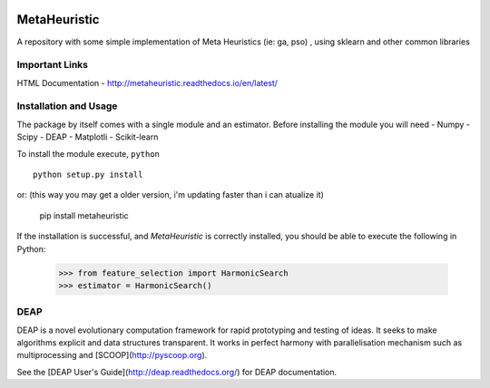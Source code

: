 .. -*- mode: rst -*-

|Travis|_ |Coverage|_ |CircleCI|_ |Pypi|_

.. |Travis| image:: https://travis-ci.org/gonzalesMK/MetaHeuristic.svg?branch=master
.. _Travis: https://travis-ci.org/gonzalesMK/MetaHeuristic

.. |Coverage| image:: https://coveralls.io/repos/github/gonzalesMK/MetaHeuristic/badge.svg?branch=master
.. _Coverage: https://coveralls.io/github/gonzalesMK/MetaHeuristic?branch=master

.. |CircleCI| image:: https://circleci.com/gh/gonzalesMK/MetaHeuristic/tree/master.svg?style=shield&circle-token=:circle-token
.. _CircleCI: https://circleci.com/gh/gonzalesMK/MetaHeuristic/tree/master

.. |Pypi| image:: https://badge.fury.io/py/metaheuristic.svg
.. _Pypi: https://badge.fury.io/py/metaheuristic
MetaHeuristic
=============
A repository with some simple implementation of Meta Heuristics (ie: ga, pso) , using sklearn and other common libraries

Important Links
---------------

HTML Documentation - http://metaheuristic.readthedocs.io/en/latest/

Installation and Usage
----------------------
The package by itself comes with a single module and an estimator. Before
installing the module you will need 
- Numpy
- Scipy
- DEAP 
- Matplotli
- Scikit-learn

To install the module execute, ``python`` ::

  python setup.py install

or: (this way you may get a older version, i'm updating faster than i can atualize it)

  pip install metaheuristic
If the installation is successful, and `MetaHeuristic` is correctly installed,
you should be able to execute the following in Python:

  >>> from feature_selection import HarmonicSearch
  >>> estimator = HarmonicSearch()

DEAP
--------
DEAP is a novel evolutionary computation framework for rapid prototyping and testing of 
ideas. It seeks to make algorithms explicit and data structures transparent. It works in perfect harmony with parallelisation mechanism such as multiprocessing and [SCOOP](http://pyscoop.org).

See the [DEAP User's Guide](http://deap.readthedocs.org/) for DEAP documentation.

